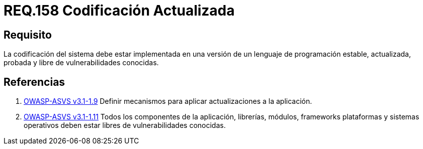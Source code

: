 :slug: rules/158/
:category: rules
:description: En el presente documento se detallan los requerimientos de seguridad relacionados al código fuente que compone a las aplicaciones de la compañía. En este requerimiento se establece la importancia de implementar la codificación del sistema con una versión estable y actualizada.
:keywords: Requerimiento, Seguridad, Código Fuente, Codificación, Estable, Actualizada.
:rules: yes

= REQ.158 Codificación Actualizada

== Requisito

La codificación del sistema
debe estar implementada en una versión
de un lenguaje de programación estable,
actualizada, probada y libre de vulnerabilidades conocidas.

== Referencias

. [[r1]] link:https://www.owasp.org/index.php/ASVS_V1_Architecture[+OWASP-ASVS v3.1-1.9+]
Definir mecanismos para aplicar actualizaciones a la aplicación.

. [[r2]] link:https://www.owasp.org/index.php/ASVS_V1_Architecture[+OWASP-ASVS v3.1-1.11+]
Todos los componentes de la aplicación, librerías, módulos, +frameworks+
plataformas y sistemas operativos deben estar libres
de vulnerabilidades conocidas.
